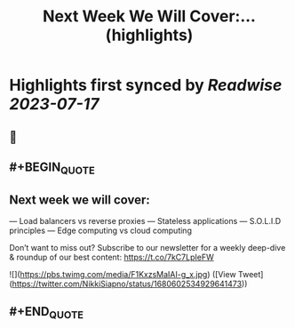 :PROPERTIES:
:title: Next Week We Will Cover:... (highlights)
:END:

:PROPERTIES:
:author: [[NikkiSiapno on Twitter]]
:full-title: "Next Week We Will Cover:..."
:category: [[tweets]]
:url: https://twitter.com/NikkiSiapno/status/1680602534929641473
:END:

* Highlights first synced by [[Readwise]] [[2023-07-17]]
** 📌
** #+BEGIN_QUOTE
** Next week we will cover:

— Load balancers vs reverse proxies
— Stateless applications
— S.O.L.I.D principles
— Edge computing vs cloud computing

Don’t want to miss out? Subscribe to our newsletter for a weekly deep-dive & roundup of our best content: https://t.co/7kC7LpIeFW 

![](https://pbs.twimg.com/media/F1KxzsMaIAI-g_x.jpg) ([View Tweet](https://twitter.com/NikkiSiapno/status/1680602534929641473))
** #+END_QUOTE